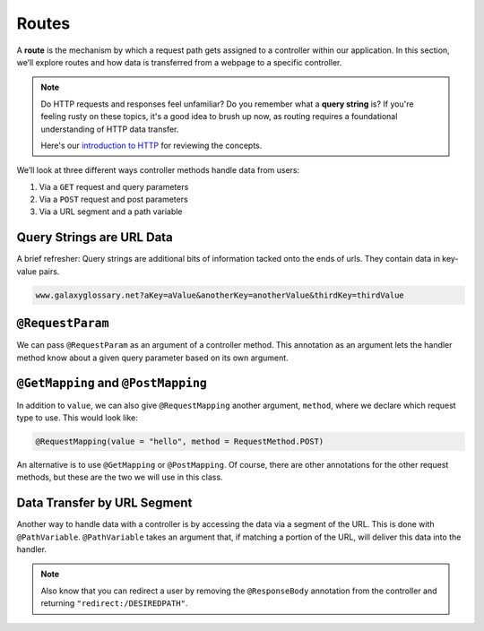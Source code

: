 Routes
======

A **route** is the mechanism by which a request path gets assigned to a
controller within our application. In this section, we’ll explore routes
and how data is transferred from a webpage to a specific controller.

.. admonition:: Note

   Do HTTP requests and responses feel unfamiliar? Do you remember what a **query string**
   is? If you're feeling rusty on these topics, it's a good idea to brush up now, as routing 
   requires a foundational understanding of HTTP data transfer.

   Here's our `introduction to HTTP <https://education.launchcode.org/intro-to-professional-web-dev/chapters/http/index.html>`__ 
   for reviewing the concepts.


We’ll look at three different ways controller methods handle data from users:

#. Via a ``GET`` request and query parameters 
#. Via a ``POST`` request and post parameters 
#. Via a URL segment and a path variable

Query Strings are URL Data
--------------------------

A brief refresher: Query strings are additional bits of information tacked onto the ends of urls.
They contain data in key-value pairs.

.. sourcecode:: bash

   www.galaxyglossary.net?aKey=aValue&anotherKey=anotherValue&thirdKey=thirdValue

``@RequestParam``
-----------------

We can pass ``@RequestParam`` as an argument of a controller method. This annotation as an
argument lets the handler method know about a given query parameter based on its own argument.

``@GetMapping`` and ``@PostMapping``
------------------------------------

In addition to ``value``, we can also give ``@RequestMapping`` another argument, ``method``,
where we declare which request type to use. This would look like:

.. sourcecode:: java

	@RequestMapping(value = "hello", method = RequestMethod.POST)


An alternative is to use ``@GetMapping`` or ``@PostMapping``. Of course, there are other
annotations for the other request methods, but these are the two we will use in this class.


Data Transfer by URL Segment
----------------------------

Another way to handle data with a controller is by accessing the data via a segment of the 
URL. This is done with ``@PathVariable``. ``@PathVariable`` takes an argument that, if matching
a portion of the URL, will deliver this data into the handler.

.. note::

   Also know that you can redirect a user by removing the ``@ResponseBody``
   annotation from the controller and returning
   ``"redirect:/DESIREDPATH"``.



.. all controller methods within a controller class live below a url segment

.. cutomize routes w/ requestmapping annotation
.. declaring http request types
.. pass parameters - 
..    get/query params
..    post params
..    url segments

.. mvc flow - routing is part of the machinery of the framework
.. browser makes a request to a web server, tomcat. this is wrapped up in spring boot
.. when a web server receives a request, its going to unpack it. http is like the usps. 
.. how the message is to be sent, who sent it, who is to receive it, and what they are sending.
.. how can we configure our controllers to handle the right types of requests

.. how we can handle params within our application

.. look at the different ways our handler methods acn receive data via an http request
.. first, query parameters - ?key=value

.. get the params that are passed into the server via that query string.
.. add an input param to index method.

.. HttpServletRequest - the request is an object that represents the data that is recieved in the http request
.. the variable name can change but the key passed in getParameter must match the key in the query string

.. what happens if you dont pass in that key in a query string in your url?
.. try it out!

.. skip debugging step in intelliJ

.. you dont want to call a method on a null object. nulls are dangerous in java.
.. change code so taht if a user doesnt @ass in a param, we greet them with hello world.

.. .. note::

..    Be aware that you can change the URL segment for a group of controllers
..    by using the ``@RequestMapping`` annotation at the class level. We won’t
..    be doing much of this right now, but in future web apps, that technique
..    will come in handy.
